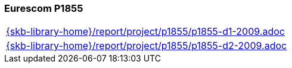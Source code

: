 //
// ============LICENSE_START=======================================================
//  Copyright (C) 2018 Sven van der Meer. All rights reserved.
// ================================================================================
// This file is licensed under the CREATIVE COMMONS ATTRIBUTION 4.0 INTERNATIONAL LICENSE
// Full license text at https://creativecommons.org/licenses/by/4.0/legalcode
// 
// SPDX-License-Identifier: CC-BY-4.0
// ============LICENSE_END=========================================================
//
// @author Sven van der Meer (vdmeer.sven@mykolab.com)
//

=== Eurescom P1855

[cols="a", grid=rows, frame=none, %autowidth.stretch]
|===
|include::{skb-library-home}/report/project/p1855/p1855-d1-2009.adoc[]
|include::{skb-library-home}/report/project/p1855/p1855-d2-2009.adoc[]
|===


